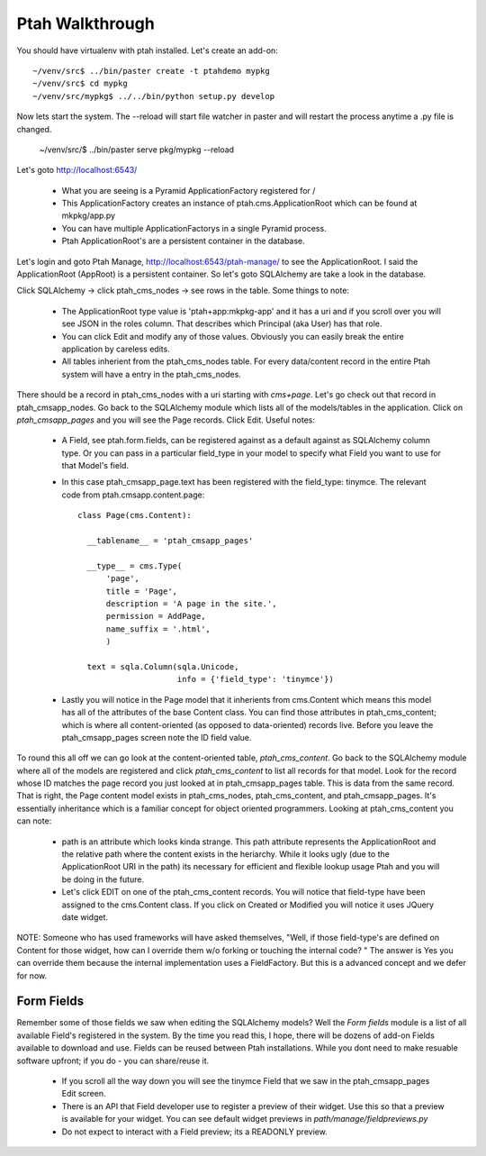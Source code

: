 ================
Ptah Walkthrough
================

You should have virtualenv with ptah installed.  Let's create an add-on::

  ~/venv/src$ ../bin/paster create -t ptahdemo mypkg
  ~/venv/src$ cd mypkg
  ~/venv/src/mypkg$ ../../bin/python setup.py develop

Now lets start the system.  The --reload will start file watcher in paster
and will restart the process anytime a .py file is changed.

  ~/venv/src/$ ../bin/paster serve pkg/mypkg --reload

Let's goto http://localhost:6543/

  * What you are seeing is a Pyramid ApplicationFactory registered for /
  
  * This ApplicationFactory creates an instance of ptah.cms.ApplicationRoot 
    which can be found at mkpkg/app.py

  * You can have multiple ApplicationFactorys in a single Pyramid process.

  * Ptah ApplicationRoot's are a persistent container in the database.

Let's login and goto Ptah Manage, http://localhost:6543/ptah-manage/ to see
the ApplicationRoot.  I said the ApplicationRoot (AppRoot) is a persistent
container.  So let's goto SQLAlchemy are take a look in the database.

Click SQLAlchemy -> click ptah_cms_nodes -> see rows in the table.  Some
things to note:

  - The ApplicationRoot type value is 'ptah+app:mkpkg-app' and it has a uri
    and if you scroll over you will see JSON in the roles column.  That 
    describes which Principal (aka User) has that role.

  - You can click Edit and modify any of those values.  Obviously you can
    easily break the entire application by careless edits.

  - All tables inherient from the ptah_cms_nodes table.  For every data/content
    record in the entire Ptah system will have a entry in the ptah_cms_nodes.

There should be a record in ptah_cms_nodes with a uri starting with `cms+page`.
Let's go check out that record in ptah_cmsapp_nodes.  Go back to the SQLAlchemy
module which lists all of the models/tables in the application.  Click on
`ptah_cmsapp_pages` and you will see the Page records.  Click Edit.  Useful
notes:

  - A Field, see ptah.form.fields, can be registered against as a default
    against as SQLAlchemy column type.  Or you can pass in a particular 
    field_type in your model to specify what Field you want to use for that 
    Model's field.
  
  - In this case ptah_cmsapp_page.text has been registered with the 
    field_type: tinymce.  The relevant code from ptah.cmsapp.content.page::
      
      class Page(cms.Content):

        __tablename__ = 'ptah_cmsapp_pages'

        __type__ = cms.Type(
            'page',
            title = 'Page',
            description = 'A page in the site.',
            permission = AddPage,
            name_suffix = '.html',
            )

        text = sqla.Column(sqla.Unicode,
                           info = {'field_type': 'tinymce'})
                           
  - Lastly you will notice in the Page model that it inherients from cms.Content
    which means this model has all of the attributes of the base Content class.
    You can find those attributes in ptah_cms_content; which is where all 
    content-oriented (as opposed to data-oriented) records live.  Before you
    leave the ptah_cmsapp_pages screen note the ID field value.
  
To round this all off we can go look at the content-oriented table, 
`ptah_cms_content`.  Go back to the SQLAlchemy module where all of the models
are registered and click `ptah_cms_content` to list all records for that
model.  Look for the record whose ID matches the page record you just looked
at in ptah_cmsapp_pages table.  This is data from the same record.  That
is right, the Page content model exists in ptah_cms_nodes, ptah_cms_content,
and ptah_cmsapp_pages.  It's essentially inheritance which is a familiar
concept for object oriented programmers.  Looking at ptah_cms_content you
can note:

  - path is an attribute which looks kinda strange.  This path attribute
    represents the ApplicationRoot and the relative path where the content
    exists in the heriarchy.  While it looks ugly (due to the ApplicationRoot
    URI in the path) its necessary for efficient and flexible lookup usage
    Ptah and you will be doing in the future.
  
  - Let's click EDIT on one of the ptah_cms_content records.  You will 
    notice that field-type have been assigned to the cms.Content class.  
    If you click on Created or Modified you will notice it uses JQuery date
    widget.
  
NOTE: Someone who has used frameworks will have asked themselves, "Well,
if those field-type's are defined on Content for those widget, how can
I override them w/o forking or touching the internal code? "  The answer 
is Yes you can override them because the internal implementation uses 
a FieldFactory.  But this is a advanced concept and we defer for now.

Form Fields
-----------

Remember some of those fields we saw when editing the SQLAlchemy models?
Well the `Form fields` module is a list of all available Field's registered
in the system.  By the time you read this, I hope, there will be dozens of
add-on Fields available to download and use.  Fields can be reused between 
Ptah installations.  While you dont need to make resuable software upfront;
if you do - you can share/reuse it.

  - If you scroll all the way down you will see the tinymce Field that
    we saw in the ptah_cmsapp_pages Edit screen.
  
  - There is an API that Field developer use to register a preview of their
    widget.  Use this so that a preview is available for your widget.  You
    can see default widget previews in `path/manage/fieldpreviews.py`

  - Do not expect to interact with a Field preview; its a READONLY preview.







